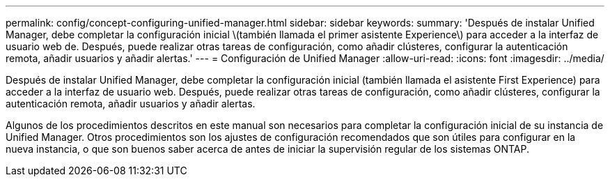 ---
permalink: config/concept-configuring-unified-manager.html 
sidebar: sidebar 
keywords:  
summary: 'Después de instalar Unified Manager, debe completar la configuración inicial \(también llamada el primer asistente Experience\) para acceder a la interfaz de usuario web de. Después, puede realizar otras tareas de configuración, como añadir clústeres, configurar la autenticación remota, añadir usuarios y añadir alertas.' 
---
= Configuración de Unified Manager
:allow-uri-read: 
:icons: font
:imagesdir: ../media/


[role="lead"]
Después de instalar Unified Manager, debe completar la configuración inicial (también llamada el asistente First Experience) para acceder a la interfaz de usuario web. Después, puede realizar otras tareas de configuración, como añadir clústeres, configurar la autenticación remota, añadir usuarios y añadir alertas.

Algunos de los procedimientos descritos en este manual son necesarios para completar la configuración inicial de su instancia de Unified Manager. Otros procedimientos son los ajustes de configuración recomendados que son útiles para configurar en la nueva instancia, o que son buenos saber acerca de antes de iniciar la supervisión regular de los sistemas ONTAP.
